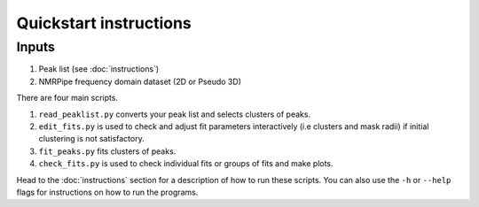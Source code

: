 =======================
Quickstart instructions
=======================

Inputs
------

1. Peak list (see :doc:`instructions`)
2. NMRPipe frequency domain dataset (2D or Pseudo 3D)

There are four main scripts.

1. ``read_peaklist.py`` converts your peak list and selects clusters of peaks.
2. ``edit_fits.py`` is used to check and adjust fit parameters interactively (i.e clusters and mask radii) if initial clustering is not satisfactory.
3. ``fit_peaks.py`` fits clusters of peaks.
4. ``check_fits.py`` is used to check individual fits or groups of fits and make plots.

Head to the :doc:`instructions` section for a description of how to run these scripts.
You can also use the ``-h`` or ``--help`` flags for instructions on how to run the programs.


